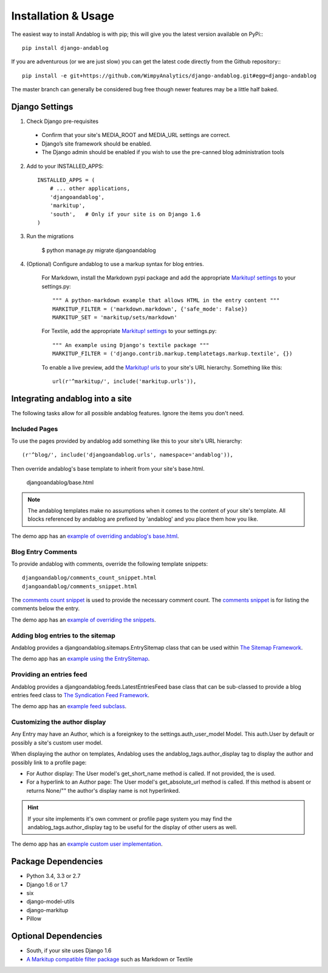 ====================
Installation & Usage
====================

The easiest way to install Andablog is with pip; this will give you the latest version available on PyPi:::

    pip install django-andablog

If you are adventurous (or we are just slow) you can get the latest code directly from the Github repository:::

    pip install -e git+https://github.com/WimpyAnalytics/django-andablog.git#egg=django-andablog

The master branch can generally be considered bug free though newer features may be a little half baked.

Django Settings
---------------

1. Check Django pre-requisites

 * Confirm that your site's MEDIA_ROOT and MEDIA_URL settings are correct.
 * Django’s site framework should be enabled.
 * The Django admin should be enabled if you wish to use the pre-canned blog administration tools

2. Add to your INSTALLED_APPS::

    INSTALLED_APPS = (
        # ... other applications,
        'djangoandablog',
        'markitup',
        'south',   # Only if your site is on Django 1.6
    )

3. Run the migrations

    $ python manage.py migrate djangoandablog

4. (Optional) Configure andablog to use a markup syntax for blog entries.

    For Markdown, install the Markdown pypi package and add the appropriate `Markitup! settings <https://pypi.python.org/pypi/django-markitup>`_ to your settings.py::

        """ A python-markdown example that allows HTML in the entry content """
        MARKITUP_FILTER = ('markdown.markdown', {'safe_mode': False})
        MARKITUP_SET = 'markitup/sets/markdown'

    For Textile, add the appropriate `Markitup! settings <https://pypi.python.org/pypi/django-markitup>`_ to your settings.py::

        """ An example using Django's textile package """
        MARKITUP_FILTER = ('django.contrib.markup.templatetags.markup.textile', {})

    To enable a live preview, add the `Markitup! urls <https://pypi.python.org/pypi/django-markitup#installation>`_ to your site's URL hierarchy. Something like this::

        url(r'^markitup/', include('markitup.urls')),


Integrating andablog into a site
--------------------------------
The following tasks allow for all possible andablog features. Ignore the items you don't need.

Included Pages
^^^^^^^^^^^^^^
To use the pages provided by andablog add something like this to your site's URL hierarchy::

    (r'^blog/', include('djangoandablog.urls', namespace='andablog')),

Then override andablog's base template to inherit from your site's base.html.

    djangoandablog/base.html

.. note:: The andablog templates make no assumptions when it comes to the content of your site's template. All blocks referenced by andablog are prefixed by 'andablog' and you place them how you like.

The demo app has an `example of overriding andablog's base.html <https://github.com/WimpyAnalytics/django-andablog/blob/master/demo/templates/djangoandablog/base.html>`_.

Blog Entry Comments
^^^^^^^^^^^^^^^^^^^

To provide andablog with comments, override the following template snippets::

    djangoandablog/comments_count_snippet.html
    djangoandablog/comments_snippet.html

The `comments count snippet <https://github.com/WimpyAnalytics/django-andablog/blob/master/djangoandablog/templates/djangoandablog/comments_count_snippet.html>`_ is used to provide the necessary comment count. The `comments snippet <https://github.com/WimpyAnalytics/django-andablog/blob/master/djangoandablog/templates/djangoandablog/comments_snippet.html>`_ is for listing the comments below the entry.

The demo app has an `example of overriding the snippets <https://github.com/WimpyAnalytics/django-andablog/tree/master/demo/templates/djangoandablog>`_.

Adding blog entries to the sitemap
^^^^^^^^^^^^^^^^^^^^^^^^^^^^^^^^^^

Andablog provides a djangoandablog.sitemaps.EntrySitemap class that can be used within `The Sitemap Framework <https://docs.djangoproject.com/en/dev/ref/contrib/sitemaps/>`_.

The demo app has an `example using the EntrySitemap <https://github.com/WimpyAnalytics/django-andablog/blob/master/demo/demo/urls.py>`_.

Providing an entries feed
^^^^^^^^^^^^^^^^^^^^^^^^^

Andablog provides a djangoandablog.feeds.LatestEntriesFeed base class that can be sub-classed to provide a blog entries feed class to `The Syndication Feed Framework <https://docs.djangoproject.com/en/dev/ref/contrib/syndication/>`_.

The demo app has an `example feed subclass <https://github.com/WimpyAnalytics/django-andablog/blob/master/demo/blog/feeds.py>`_.

Customizing the author display
^^^^^^^^^^^^^^^^^^^^^^^^^^^^^^

Any Entry may have an Author, which is a foreignkey to the settings.auth_user_model Model. This auth.User by default or possibly a site's custom user model.

When displaying the author on templates, Andablog uses the andablog_tags.author_display tag to display the author and possibly link to a profile page:

* For Author display: The User model's get_short_name method is called. If not provided, the is used.
* For a hyperlink to an Author page: The User model's get_absolute_url method is called. If this method is absent or returns None/"" the author's display name is not hyperlinked.

.. hint:: If your site implements it's own comment or profile page system you may find the andablog_tags.author_display tag to be useful for the display of other users as well.

The demo app has an `example custom user implementation <https://github.com/WimpyAnalytics/django-andablog/blob/master/demo/common/models.py>`_.

Package Dependencies
--------------------
* Python 3.4, 3.3 or 2.7
* Django 1.6 or 1.7
* six
* django-model-utils
* django-markitup
* Pillow

Optional Dependencies
---------------------

* South, if your site uses Django 1.6
* `A Markitup compatible filter package <https://pypi.python.org/pypi/django-markitup#the-markitup-filter-setting>`_ such as Markdown or Textile

